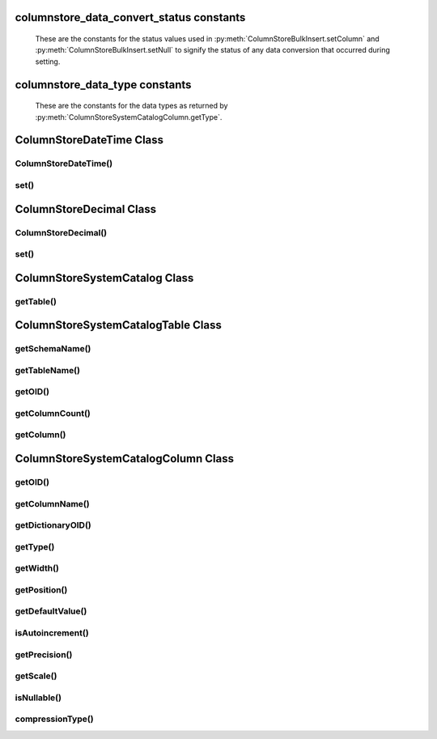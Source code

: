 columnstore_data_convert_status constants
=========================================

   These are the constants for the status values used in :py:meth:`ColumnStoreBulkInsert.setColumn` and :py:meth:`ColumnStoreBulkInsert.setNull` to signify the status of any data conversion that occurred during setting.

.. py:data:: pymcsapi.CONVERT_STATUS_NONE

   There was no problems during the conversion or no conversion.

.. py:data:: pymcsapi.CONVERT_STATUS_SATURATED

   The value was saturated during the conversion, the maximum/minimum was used instead.

.. py:data:: pymcsapi.CONVERT_STATUS_INVALID

   The value was invalid during the conversion, 0 or empty string was used instead.

.. py:data:: pymcapi.CONVERT_STATUS_TRUNCATED

   The value was truncated.

columnstore_data_type constants
===============================

   These are the constants for the data types as returned by :py:meth:`ColumnStoreSystemCatalogColumn.getType`.

.. py:data:: pymcsapi.DATA_TYPE_BIT

   BIT data type

.. py:data:: pymcsapi.DATA_TYPE_TINYINT

   TINYINT data type

.. py:data:: pymcsapi.DATA_TYPE_CHAR

   CHAR data type

.. py:data:: pymcsapi.DATA_TYPE_SMALLINT

   SMALLINT data type

.. py:data:: pymcsapi.DATA_TYPE_DECIMAL

   DECIMAL data type

.. py:data:: pymcsapi.DATA_TYPE_MEDINT

   MEDIUMINT data type

.. py:data:: pymcsapi.DATA_TYPE_INT

   INT data type

.. py:data:: pymcsapi.DATA_TYPE_FLOAT

   FLOAT data type

.. py:data:: pymcsapi.DATA_TYPE_DATE

   DATE data type

.. py:data:: pymcsapi.DATA_TYPE_BIGINT

   BIGINT data type

.. py:data:: pymcsapi.DATA_TYPE_DOUBLE

   DOUBLE data type

.. py:data:: pymcsapi.DATA_TYPE_DATETIME

   DATETIME data type

.. py:data:: pymcsapi.DATA_TYPE_VARCHAR

   VARCHAR data type

.. py:data:: pymcsapi.DATA_TYPE_VARBINARY

   VARBINARY data type

.. py:data:: pymcsapi.DATA_TYPE_CLOB

   Unused

.. py:data:: pymcsapi.DATA_TYPE_BLOB

   BLOB data type

.. py:data:: pymcsapi.DATA_TYPE_UTINYINT

   UNSIGNED TINYINT data type

.. py:data:: pymcsapi.DATA_TYPE_USMALLINT

   UNSIGNED SMALLINT data type

.. py:data:: pymcsapi.DATA_TYPE_UDECIMAL

   UNSIGNED DECIMAL data type

.. py:data:: pymcsapi.DATA_TYPE_UMEDINT

   UNSIGNED MEDIUMINT data type

.. py:data:: pymcsapi.DATA_TYPE_UINT

   UNSIGNED INT data type

.. py:data:: pymcsapi.DATA_TYPE_UFLOAT

   UNSIGNED FLOAT data type

.. py:data:: pymcsapi.DATA_TYPE_UBIGINT

   UNSIGNED BIGINT data type

.. py:data:: pymcsapi.DATA_TYPE_UDOUBLE

   UNSIGNED DOUBLE data type

.. py:data:: pymcsapi.DATA_TYPE_TEXT

   TEXT data type


ColumnStoreDateTime Class
=========================

.. py:class:: ColumnStoreDateTime

   A class which is used to contain a date/time used to set ``DATE`` or ``DATETIME`` columns using :py:meth:`ColumnStoreBulkInsert.setColumn`

ColumnStoreDateTime()
---------------------

.. py:method:: pymcsapi.ColumnStoreDateTime()

   Sets the date/time to ``0000-00-00 00:00:00``.

.. py:method:: pymcsapi.ColumnStoreDateTime(time)

   Sets the date/time the value of the input string.

   :param time: The date/time to set
   :raises RuntimeError: When an invalid date or time is supplied

.. py:method:: pymcsapi.ColumnStoreDateTime(dateTime, format)

   Sets the date/time based on a given string and format.

   :param dateTime: A string containing the date/time to set
   :param format: The format specifier for the date/time string. This uses the `strptime format <http://pubs.opengroup.org/onlinepubs/9699919799/functions/strptime.html>`_.
   :raises RuntimeError: When an invalid date or time is supplied

.. py:method:: pymcsapi.ColumnStoreDateTime(year, month, day, hour, minute, second, microsecond)

   Sets the date/time based on a given set of intergers

   .. note::
      Microseconds are for future usage, they are not currently supported in ColumnStore.

   :param year: The year
   :param month: The month of year
   :param day: The day of month
   :param hour: The hour
   :param minute: The minute
   :param second: The second
   :param microsecond: The microseconds
   :raises RuntimeError: When an invalid date or time is supplied

set()
-----

.. py:method:: ColumnStoreDateTime.set(time)

   Sets the date/time using the value of the input string.

   :param time: The date/time to set
   :returns: ``True`` if the date/time is valid, ``False`` if it is not

.. py:method:: ColumnStoreDateTime.set(dateTime, format)

   Sets the date/time based on a given string and format.

   :param dateTime: A string containing the date/time to set
   :param format: The format specifier for the date/time string. This uses the `strptime format <http://pubs.opengroup.org/onlinepubs/9699919799/functions/strptime.html>`_.
   :returns: ``True`` if the date/time is valid, ``False`` if it is not

ColumnStoreDecimal Class
========================

.. py:class:: ColumnStoreDecimal

   A class which is used to contain a non-lossy decimal format used to set ``DECIMAL`` columns using :py:meth:`ColumnStoreBulkInsert.setColumn`.

ColumnStoreDecimal()
--------------------

.. py:method:: pymcsapi.ColumnStoreDecimal()

   Sets the decimal to ``0``.

.. py:method:: pymcsapi.ColumnStoreDecimal(value)

   Sets the decimal to an supplied integer value.

   :param value: The value to set
   :raises RuntimeError: When an invalid value is supplied

.. py:method:: pymcsapi.ColumnStoreDecimal(value)

   Sets the decimal to the contents of a supplied string value (such as ``"3.14159"``).

   :param value: The value to set
   :raises RuntimeError: When an invalid value is supplied

.. py:method:: pymcsapi.ColumnStoreDecimal(value)

   Sets the decimal to the contents of a supplied double value.

   .. note::
      In the internally this uses the string method so the performance may be lower than expected.

   :param value: The value to set
   :raises RuntimeError: When an invalid value is supplied

.. py:method:: pymcsapi.ColumnStoreDecimal(number, scale)

   Sets the decimal to a given number and scale. For example for the value 3.14159 you would set the number to ``314159`` and the scale to ``5``.

   :param number: The number to set
   :param scale: The scale for the number
   :raises RuntimeError: When an invalid number/scale is supplied

set()
-----

.. py:method:: ColumnStoreDecimal.set(value)

   Sets the decimal to an supplied integer value.

   :param value: The value to set
   :returns: Always returns ``True``

.. py:method:: ColumnStoreDecimal.set(value)

   Sets the decimal to the contents of a supplied string value (such as ``"3.14159"``).

   :param value: The value to set
   :returns: ``True`` if the conversion was successful or ``False`` if it failed

.. py:method:: ColumnStoreDecimal.set(value)

   Sets the decimal to the contents of a supplied double value.

   .. note::
      In the internally this uses the string method so the performance may be lower than expected.

   :param value: The value to set
   :returns: ``True`` if the conversion was successful or ``False`` if it failed

.. py:method:: ColumnStoreDecimal.set(number, scale)

   Sets the decimal to a given number and scale. For example for the value 3.14159 you would set the number to ``314159`` and the scale to ``5``.

   :param number: The number to set
   :param scale: The scale for the number
   :returns: ``True`` if the conversion was successful or ``False`` if it failed

ColumnStoreSystemCatalog Class
==============================

.. py:class:: ColumnStoreSystemCatalog

   A class which contains the ColumnStore system catalog of tables and columns. It should be instantiated using :py:meth:`ColumnStoreDriver.getSystemCatalog`.

   .. note::
      The system catalog stores schema, table and column names as lower case and therefore the functions only return lower case names. Since version 1.1.4 we make case insensitive matches.

getTable()
----------

.. py:method:: ColumnStoreSystemCatalog.getTable(schemaName, tableName)

   Gets the table information for a specific table.

   :param schemaName: The schema the table is in
   :param tableName: The name of the table
   :returns: The table information
   :raises RuntimeError: If the table is not found in the system catalog

ColumnStoreSystemCatalogTable Class
===================================

.. py:class:: ColumnStoreSystemCatalogTable

   A class which contains the system catalog information for a specific table. It should be instantiated using :py:meth:`ColumnStoreSystemCatalog.getTable`.

   .. note::
      The system catalog stores schema, table and column names as lower case and therefore the functions only return lower case names. Since version 1.1.4 we make case insensitive matches.


getSchemaName()
---------------

.. py:method:: ColumnStoreSystemCatalogTable.getSchemaName()

   Retrieves the database schema name for the table

   :returns: The schema name

getTableName()
--------------

.. py:method:: ColumnStoreSystemCatalogTable.getTableName()

   Retrieves the table name for the table

   :returns: The table name

getOID()
--------

.. py:method:: ColumnStoreSystemCatalogTable::getOID()

   Retrieves the ColumnStore object ID for the table.

   :returns: The object ID for the table

getColumnCount()
----------------

.. py:method:: ColumnStoreSystemCatalogTable.getColumnCount()

   Retrieves the number of columns in the table

   :returns: The number of columns in the table

getColumn()
-----------

.. py:method:: ColumnStoreSystemCatalogTable.getColumn(columnName)

   Retrieves the column information for a specified column by name

   :param columnName: The name of the column to retrieve
   :returns: The column information
   :raises RuntimeError: If the column is not found

.. py:method:: ColumnStoreSystemCatalogTable.getColumn(columnNumber)

   Retrieves the column information for a specified column by number starting at zero

   :param columnNumber: The number of the column to retrieve starting at ``0``
   :returns: The column information
   :raises RuntimeError: If the column is not found


ColumnStoreSystemCatalogColumn Class
====================================

.. py:class:: ColumnStoreSystemCatalogColumn

   A class containing information about a specific column in the system catalog. Should be instantiated using :py:meth:`ColumnStoreSystemCatalogTable.getColumn`.

   .. note::
      The system catalog stores schema, table and column names as lower case and therefore the functions only return lower case names. Since version 1.1.4 we make case insensitive matches.


getOID()
--------

.. py:method:: ColumnStoreSystemCatalogColumn.getOID()

   Retrieves the ColumnStore object ID for the column

   :returns: The column object ID

getColumnName()
---------------

.. py:method:: ColumnStoreSystemCatalogColumn.getColumnName()

   Retrieves the name of the column

   :returns: The column name

getDictionaryOID()
------------------

.. py:method:: ColumnStoreSystemCatalogColumn.getDictionaryOID()

   Retrieves the dictionary object ID for the column (or ``0`` if there is no dictionary)

   :returns: The dictionary object ID or ``0`` for no dictionary

getType()
---------

.. py:method:: ColumnStoreSystemCatalogColumn.getType()

   Retrieves the data type for the column

   :returns: The data type for the column

getWidth()
----------

.. py:method:: ColumnStoreSystemCatalogColumn.getWidth()

   Retrieves the width in bytes for the column

   :returns: The width in bytes

getPosition()
-------------

.. py:method:: ColumnStoreSystemCatalogColumn.getPosition()

   Retrieves the column's position in the table. The sequence of columns in the table is sorted on object ID, columns may be out-of-order if an ALTER TABLE has inserted one in the middle of the table.

   :returns: The column's position in the table

getDefaultValue()
-----------------

.. py:method:: ColumnStoreSystemCatalogColumn.getDefaultValue()

   Retrieves the default value for the column in text. The value is empty for no default.

   :returns: The column's default value

isAutoincrement()
-----------------

.. py:method:: ColumnStoreSystemCatalogColumn.isAutoincrement()

   Retrieves whether or not this column is an autoincrement column.

   :returns: ``true`` if this column is autoincrement, ``false`` if it isn't

getPrecision()
--------------

.. py:method:: ColumnStoreSystemCatalogColumn.getPrecision()

   Retrieves the decimal precision for the column.

   :returns: The decimal precision

getScale()
----------

.. py:method:: ColumnStoreSystemCatalogColumn.getScale()

   Retrieves the decimal scale for the column.

   :returns: The decimal scale

isNullable()
------------

.. py:method:: ColumnStoreSystemCatalogColumn.isNullable()

   Retrieves whether or not the column can be set to ``NULL``

   :returns: ``True`` if the column can be ``NULL`` or ``False`` if it can not

compressionType()
-----------------

.. py:method:: ColumnStoreSystemCatalogColumn.compressionType()

   Retrieves the compression type for the column. ``0`` means no compression and ``2`` means Snappy compression

   :returns: The compression type for the column
